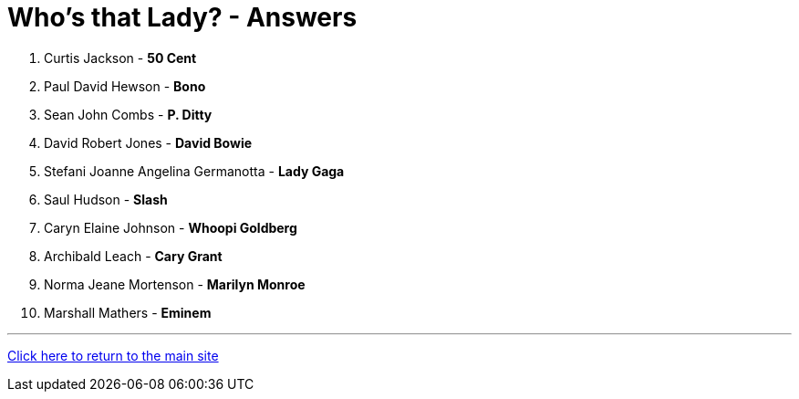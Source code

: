 = Who's that Lady? - Answers

1. Curtis Jackson - *50 Cent*
2. Paul David Hewson - *Bono*
3. Sean John Combs - *P. Ditty*
4. David Robert Jones - *David Bowie*
5. Stefani Joanne Angelina Germanotta - *Lady Gaga*
6. Saul Hudson - *Slash*
7. Caryn Elaine Johnson  - *Whoopi Goldberg*
8. Archibald Leach - *Cary Grant*
9. Norma Jeane Mortenson - *Marilyn Monroe*
10. Marshall Mathers - *Eminem*

'''

link:../../../index.html[Click here to return to the main site]
